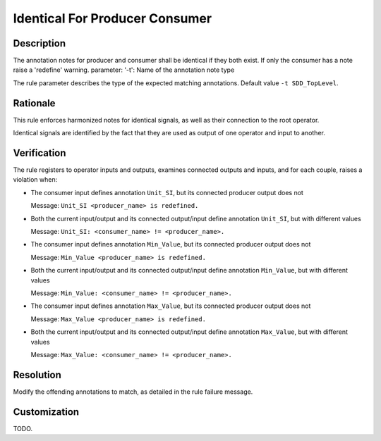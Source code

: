 .. index:: single: Identical For Producer Consumer

Identical For Producer Consumer
===============================

.. rule::
   :filename: identical_for_producer_consumer.py
   :class: IdenticalForProducerConsumer
   :id: id_0027
   :reference: n/a
   :kind: specific
   :tags: annotations

   Identical annotations for producer and consumer

Description
-----------

.. start_description

The annotation notes for producer and consumer shall be identical if they both exist.
If only the consumer has a note raise a 'redefine' warning.
parameter: '-t': Name of the annotation note type

.. end_description

The rule parameter describes the type of the expected matching annotations. Default value ``-t SDD_TopLevel``.

Rationale
---------
This rule enforces harmonized notes for identical signals, as well as their connection to the root operator.

Identical signals are identified by the fact that they are used as output of one operator and input to another.

Verification
------------
The rule registers to operator inputs and outputs, examines connected outputs and inputs, and for each couple, raises a violation when:

* The consumer input defines annotation ``Unit_SI``, but its connected producer output does not

  Message: ``Unit_SI <producer_name> is redefined.``

* Both the current input/output and its connected output/input define annotation ``Unit_SI``, but with different values

  Message: ``Unit_SI: <consumer_name> != <producer_name>.``

* The consumer input defines annotation ``Min_Value``, but its connected producer output does not

  Message: ``Min_Value <producer_name> is redefined.``

* Both the current input/output and its connected output/input define annotation ``Min_Value``, but with different values

  Message: ``Min_Value: <consumer_name> != <producer_name>.``

* The consumer input defines annotation ``Max_Value``, but its connected producer output does not

  Message: ``Max_Value <producer_name> is redefined.``

* Both the current input/output and its connected output/input define annotation ``Max_Value``, but with different values

  Message: ``Max_Value: <consumer_name> != <producer_name>.``

Resolution
----------
Modify the offending annotations to match, as detailed in the rule failure message.

Customization
-------------
TODO.
